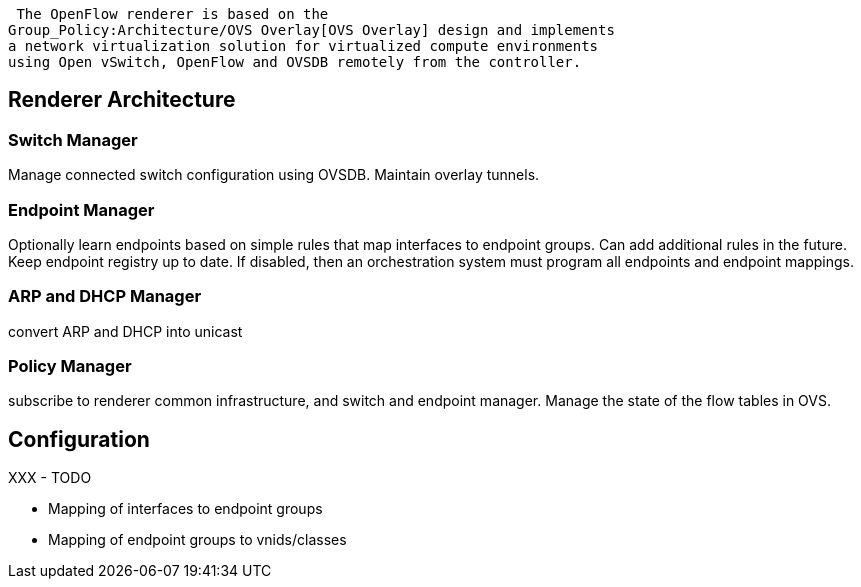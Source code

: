  The OpenFlow renderer is based on the
Group_Policy:Architecture/OVS Overlay[OVS Overlay] design and implements
a network virtualization solution for virtualized compute environments
using Open vSwitch, OpenFlow and OVSDB remotely from the controller.

[[renderer-architecture]]
== Renderer Architecture

[[switch-manager]]
=== Switch Manager

Manage connected switch configuration using OVSDB. Maintain overlay
tunnels.

[[endpoint-manager]]
=== Endpoint Manager

Optionally learn endpoints based on simple rules that map interfaces to
endpoint groups. Can add additional rules in the future. Keep endpoint
registry up to date. If disabled, then an orchestration system must
program all endpoints and endpoint mappings.

[[arp-and-dhcp-manager]]
=== ARP and DHCP Manager

convert ARP and DHCP into unicast

[[policy-manager]]
=== Policy Manager

subscribe to renderer common infrastructure, and switch and endpoint
manager. Manage the state of the flow tables in OVS.

[[configuration]]
== Configuration

XXX - TODO

* Mapping of interfaces to endpoint groups
* Mapping of endpoint groups to vnids/classes

